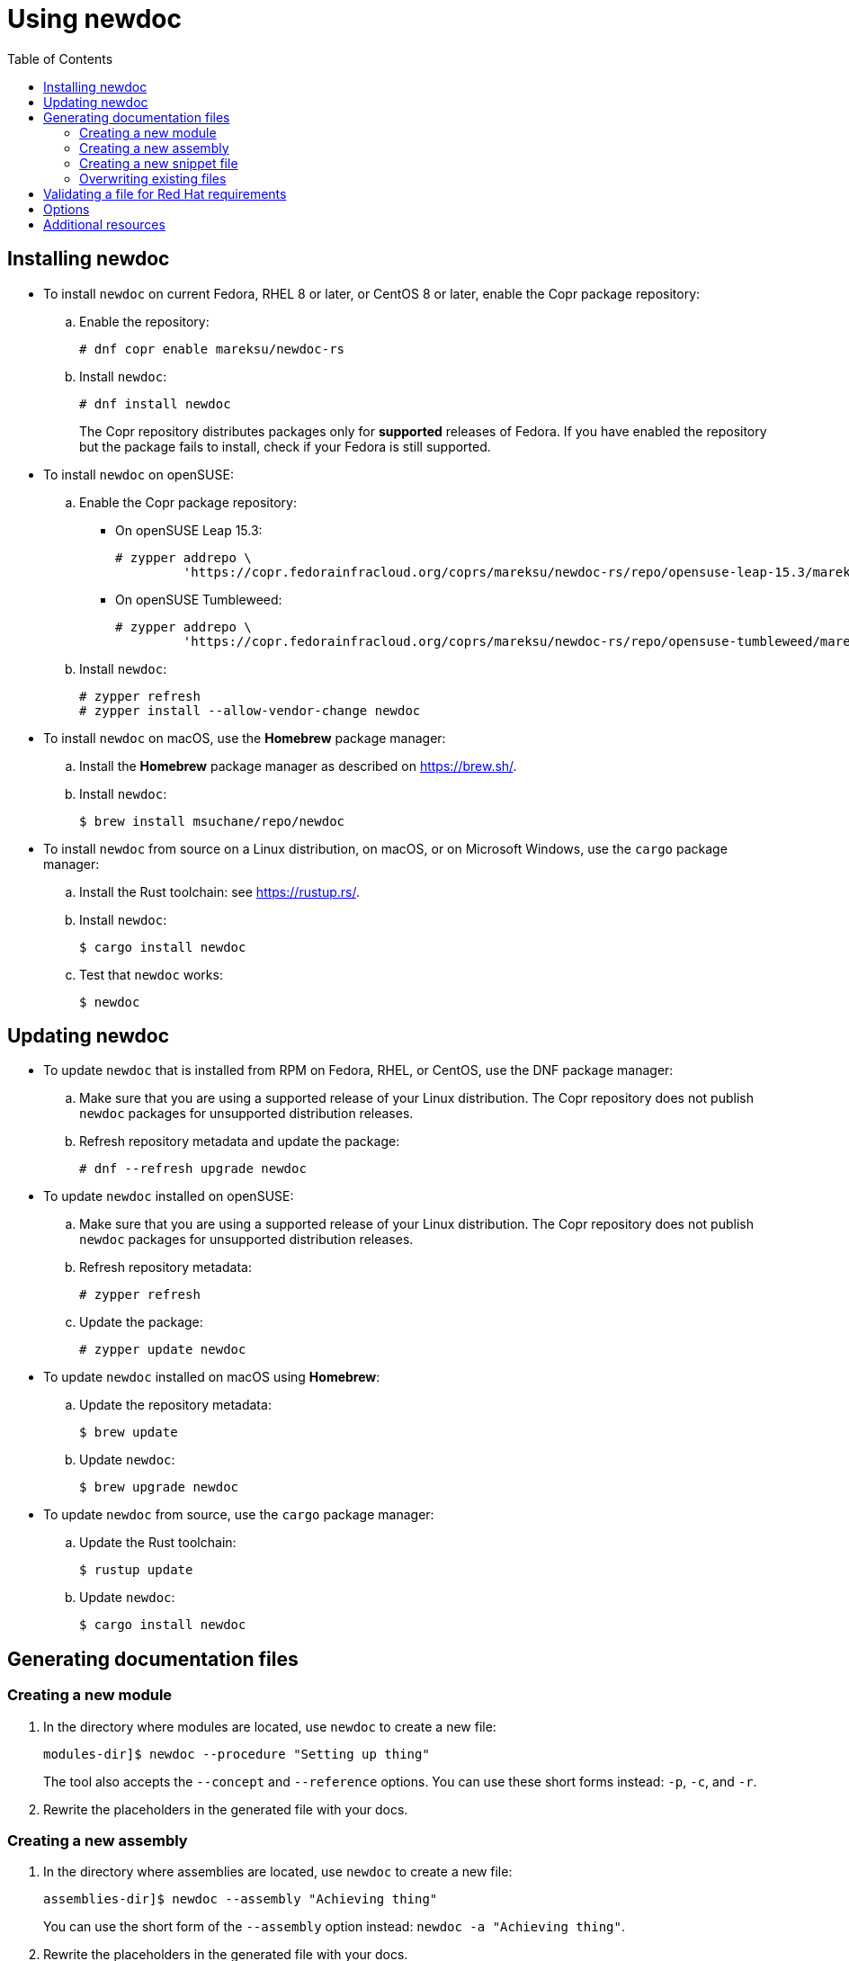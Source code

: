 :toc: left

= Using newdoc

== Installing newdoc

* To install `newdoc` on current Fedora, RHEL 8 or later, or CentOS 8 or later, enable the Copr package repository:

.. Enable the repository:
+
----
# dnf copr enable mareksu/newdoc-rs
----

.. Install `newdoc`:
+
----
# dnf install newdoc
----
+
The Copr repository distributes packages only for *supported* releases of Fedora. If you have enabled the repository but the package fails to install, check if your Fedora is still supported.

* To install `newdoc` on openSUSE:

.. Enable the Copr package repository:

*** On openSUSE Leap 15.3:
+
----
# zypper addrepo \
         'https://copr.fedorainfracloud.org/coprs/mareksu/newdoc-rs/repo/opensuse-leap-15.3/mareksu-newdoc-rs-opensuse-leap-15.3.repo'
----

*** On openSUSE Tumbleweed:
+
----
# zypper addrepo \
         'https://copr.fedorainfracloud.org/coprs/mareksu/newdoc-rs/repo/opensuse-tumbleweed/mareksu-newdoc-rs-opensuse-tumbleweed.repo'
----

.. Install `newdoc`:
+
----
# zypper refresh
# zypper install --allow-vendor-change newdoc
----

* To install `newdoc` on macOS, use the **Homebrew** package manager:

.. Install the **Homebrew** package manager as described on <https://brew.sh/>.

.. Install `newdoc`:
+
----
$ brew install msuchane/repo/newdoc
----

* To install `newdoc` from source on a Linux distribution, on macOS, or on Microsoft Windows, use the `cargo` package manager:

.. Install the Rust toolchain: see <https://rustup.rs/>.

.. Install `newdoc`:
+
----
$ cargo install newdoc
----

.. Test that `newdoc` works:
+
----
$ newdoc
----

////
Note: The configuration files for a container image are still usable in the repo, but Docker Hub no longer provides free builds, so I'm disabling this part of instructions.

* To install `newdoc` as a Docker image, use the `docker` or `podman` tool. If you use `podman`, replace `docker` with `podman` in the following commands:
+
----
$ docker pull mrksu/newdoc

$ docker run mrksu/newdoc
----
+
WARNING: The container currently does not generate files properly. For details and a workaround, see [Issue #17](https://github.com/redhat-documentation/newdoc/issues/17).
////

== Updating newdoc

* To update `newdoc` that is installed from RPM on Fedora, RHEL, or CentOS, use the DNF package manager:

.. Make sure that you are using a supported release of your Linux distribution. The Copr repository does not publish `newdoc` packages for unsupported distribution releases.

.. Refresh repository metadata and update the package:
+
----
# dnf --refresh upgrade newdoc
----

* To update `newdoc` installed on openSUSE:

.. Make sure that you are using a supported release of your Linux distribution. The Copr repository does not publish `newdoc` packages for unsupported distribution releases.

.. Refresh repository metadata:
+
----
# zypper refresh
----

.. Update the package:
+
----
# zypper update newdoc
----

* To update `newdoc` installed on macOS using **Homebrew**:

.. Update the repository metadata:
+
----
$ brew update
----

.. Update `newdoc`:
+
----
$ brew upgrade newdoc
----

* To update `newdoc` from source, use the `cargo` package manager:

.. Update the Rust toolchain:
+
----
$ rustup update
----

.. Update `newdoc`:
+
----
$ cargo install newdoc
----

////
Note: The configuration files for a container image are still usable in the repo, but Docker Hub no longer provides free builds, so I'm disabling this part of instructions.

* To update `newdoc` from Docker, use the `docker` or `podman` tool:
+
----
$ docker pull mrksu/newdoc
----
////

== Generating documentation files

=== Creating a new module

1. In the directory where modules are located, use `newdoc` to create a new file:
+
----
modules-dir]$ newdoc --procedure "Setting up thing"
----
+
The tool also accepts the `--concept` and `--reference` options. You can use these short forms instead: `-p`, `-c`, and `-r`.

2. Rewrite the placeholders in the generated file with your docs.


=== Creating a new assembly

1. In the directory where assemblies are located, use `newdoc` to create a new file:
+
----
assemblies-dir]$ newdoc --assembly "Achieving thing"
----
+
You can use the short form of the `--assembly` option instead: `newdoc -a "Achieving thing"`.

2. Rewrite the placeholders in the generated file with your docs.
+
Add AsciiDoc include statements to include modules. See [Include Files](https://asciidoctor.org/docs/asciidoc-syntax-quick-reference/#include-files) in the AsciiDoc Syntax Quick Reference.
+
Alternatively, you can use the `--include-in` option when creating the assembly to generate modules and include them automatically, in a single step. See the description in the *Options* section.

=== Creating a new snippet file

1. In the directory where snippets are located, use `newdoc` to create a new file:
+
----
snippets-dir]$ newdoc --snippet "A reusable note"
----
+
You can use the short forms instead: `newdoc -s "A reusable note"`.

2. Rewrite the placeholders in the generated file with your docs.


=== Overwriting existing files

When generating a new file, `newdoc` warns you if a file by that name already exists in this directory. It prompts you to choose an action:

* Overwrite the existing file with the new file.
* Preserve the existing file and cancel the newly generated file.


== Validating a file for Red Hat requirements

You can use the `--validate` (`-l`) option to check an existing file for Red Hat publishing requirements. For example:

----
$ newdoc --validate modules/empty-file.adoc

💾 File: empty-file.adoc
    🔴 Error: The file has no title or headings.
    🔴 Error: The file is missing an ID.
    🔶 Warning: The file is missing the _abstract flag. The flag is recommended but not required.
    🔴 Error: Cannot determine the module type.
----

----
$ newdoc --validate modules/con_proper-module.adoc

💾 File: modules/con_proper-module.adoc
    🔷 Information: No issues found in this file.
----


== Options

* To generate the file without the explanatory comments, add the `--no-comments` or `-C` option when creating documents.

* To generate the file without the example, placeholder content, add the `--no-examples` or `-E` option when creating documents.

* To create the file without the module type prefix in the ID and the file name, add the `--no-prefixes` or `-P` option.

* To specify the directory where `newdoc` saves the generated file, add the `--target-dir=<directory>` or `-T <directory>` option.

* To generate an assembly with include statements for other generated modules, use the `--include-in` or `-i` option:
+
----
$ newdoc --include-in "An assembly for two modules" \
         --concept "First module" \
         --procedure "Second module"
----
+
This creates the two modules and an assembly that features the include statements for the modules.

For more options, see the output of the following command:

```
$ newdoc --help
```

== Additional resources

* The `newdoc --help` command
* link:https://redhat-documentation.github.io/modular-docs/[Modular Documentation Reference Guide]
* link:https://redhat-documentation.github.io/asciidoc-markup-conventions/[AsciiDoc Mark-up Quick Reference for Red Hat Documentation]

